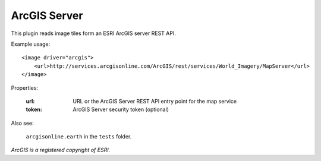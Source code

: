 ArcGIS Server
=============
This plugin reads image tiles form an ESRI ArcGIS server REST API.

Example usage::

    <image driver="arcgis">
        <url>http://services.arcgisonline.com/ArcGIS/rest/services/World_Imagery/MapServer</url>
    </image>
    
Properties:

    :url:   URL or the ArcGIS Server REST API entry point for the map service
    :token: ArcGIS Server security token (optional)

Also see:

    ``arcgisonline.earth`` in the ``tests`` folder.


*ArcGIS is a registered copyright of ESRI.*
